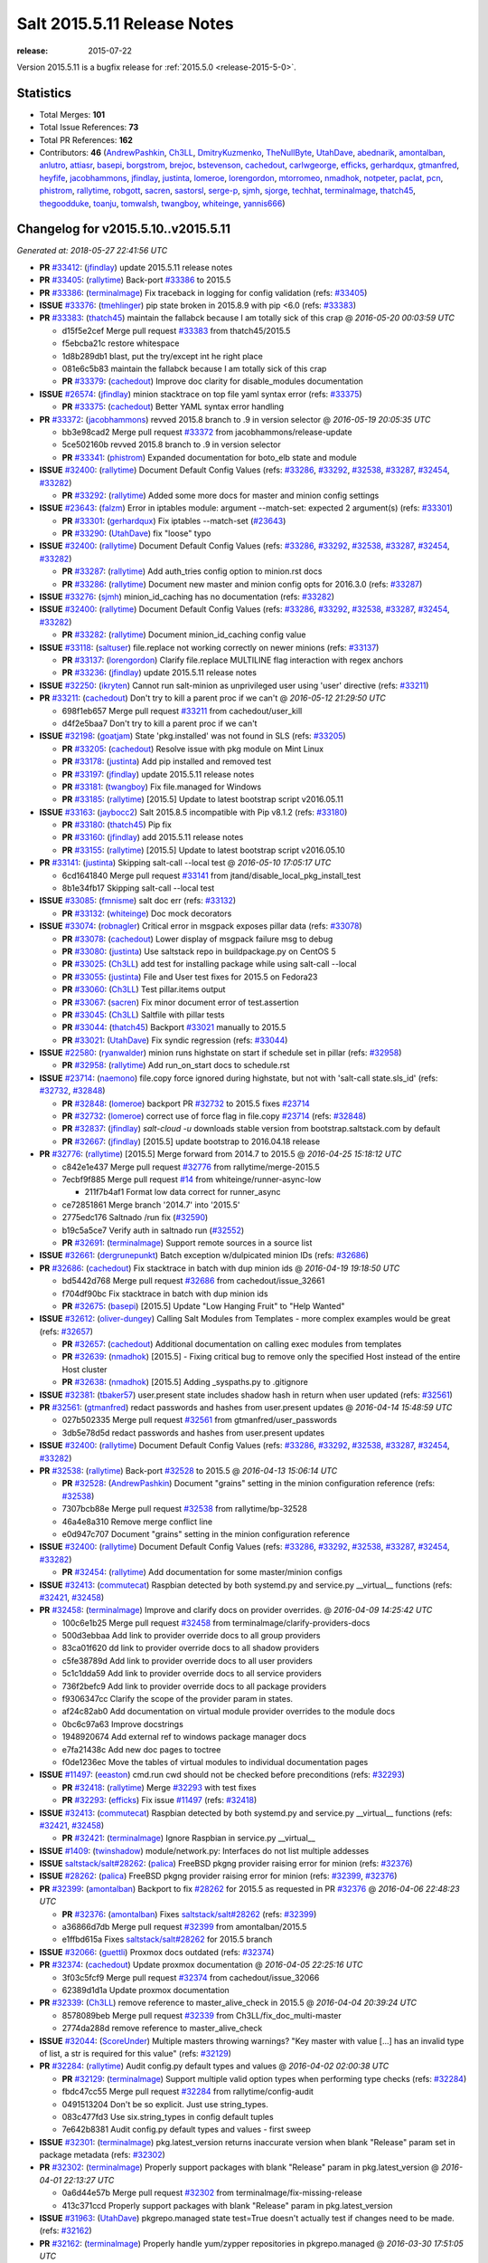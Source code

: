 ============================
Salt 2015.5.11 Release Notes
============================

:release: 2015-07-22

Version 2015.5.11 is a bugfix release for :ref:`2015.5.0 <release-2015-5-0>`.


Statistics
==========

- Total Merges: **101**
- Total Issue References: **73**
- Total PR References: **162**

- Contributors: **46** (`AndrewPashkin`_, `Ch3LL`_, `DmitryKuzmenko`_, `TheNullByte`_, `UtahDave`_, `abednarik`_, `amontalban`_, `anlutro`_, `attiasr`_, `basepi`_, `borgstrom`_, `brejoc`_, `bstevenson`_, `cachedout`_, `carlwgeorge`_, `efficks`_, `gerhardqux`_, `gtmanfred`_, `heyfife`_, `jacobhammons`_, `jfindlay`_, `justinta`_, `lomeroe`_, `lorengordon`_, `mtorromeo`_, `nmadhok`_, `notpeter`_, `paclat`_, `pcn`_, `phistrom`_, `rallytime`_, `robgott`_, `sacren`_, `sastorsl`_, `serge-p`_, `sjmh`_, `sjorge`_, `techhat`_, `terminalmage`_, `thatch45`_, `thegoodduke`_, `toanju`_, `tomwalsh`_, `twangboy`_, `whiteinge`_, `yannis666`_)


Changelog for v2015.5.10..v2015.5.11
====================================

*Generated at: 2018-05-27 22:41:56 UTC*

* **PR** `#33412`_: (`jfindlay`_) update 2015.5.11 release notes

* **PR** `#33405`_: (`rallytime`_) Back-port `#33386`_ to 2015.5

* **PR** `#33386`_: (`terminalmage`_) Fix traceback in logging for config validation (refs: `#33405`_)

* **ISSUE** `#33376`_: (`tmehlinger`_) pip state broken in 2015.8.9 with pip <6.0 (refs: `#33383`_)

* **PR** `#33383`_: (`thatch45`_) maintain the fallabck because I am totally sick of this crap
  @ *2016-05-20 00:03:59 UTC*

  * d15f5e2cef Merge pull request `#33383`_ from thatch45/2015.5

  * f5ebcba21c restore whitespace

  * 1d8b289db1 blast, put the try/except int he right place

  * 081e6c5b83 maintain the fallabck because I am totally sick of this crap

  * **PR** `#33379`_: (`cachedout`_) Improve doc clarity for disable_modules documentation

* **ISSUE** `#26574`_: (`jfindlay`_) minion stacktrace on top file yaml syntax error (refs: `#33375`_)

  * **PR** `#33375`_: (`cachedout`_) Better YAML syntax error handling

* **PR** `#33372`_: (`jacobhammons`_) revved 2015.8 branch to .9 in version selector
  @ *2016-05-19 20:05:35 UTC*

  * bb3e98cad2 Merge pull request `#33372`_ from jacobhammons/release-update

  * 5ce502160b revved 2015.8 branch to .9 in version selector

  * **PR** `#33341`_: (`phistrom`_) Expanded documentation for boto_elb state and module

* **ISSUE** `#32400`_: (`rallytime`_) Document Default Config Values (refs: `#33286`_, `#33292`_, `#32538`_, `#33287`_, `#32454`_, `#33282`_)

  * **PR** `#33292`_: (`rallytime`_) Added some more docs for master and minion config settings

* **ISSUE** `#23643`_: (`falzm`_) Error in iptables module: argument --match-set: expected 2 argument(s) (refs: `#33301`_)

  * **PR** `#33301`_: (`gerhardqux`_) Fix iptables --match-set (`#23643`_)

  * **PR** `#33290`_: (`UtahDave`_) fix "loose" typo

* **ISSUE** `#32400`_: (`rallytime`_) Document Default Config Values (refs: `#33286`_, `#33292`_, `#32538`_, `#33287`_, `#32454`_, `#33282`_)

  * **PR** `#33287`_: (`rallytime`_) Add auth_tries config option to minion.rst docs

  * **PR** `#33286`_: (`rallytime`_) Document new master and minion config opts for 2016.3.0 (refs: `#33287`_)

* **ISSUE** `#33276`_: (`sjmh`_) minion_id_caching has no documentation (refs: `#33282`_)

* **ISSUE** `#32400`_: (`rallytime`_) Document Default Config Values (refs: `#33286`_, `#33292`_, `#32538`_, `#33287`_, `#32454`_, `#33282`_)

  * **PR** `#33282`_: (`rallytime`_) Document minion_id_caching config value

* **ISSUE** `#33118`_: (`saltuser`_) file.replace not working correctly on newer minions (refs: `#33137`_)

  * **PR** `#33137`_: (`lorengordon`_) Clarify file.replace MULTILINE flag interaction with regex anchors

  * **PR** `#33236`_: (`jfindlay`_) update 2015.5.11 release notes

* **ISSUE** `#32250`_: (`ikryten`_) Cannot run salt-minion as unprivileged user using 'user' directive (refs: `#33211`_)

* **PR** `#33211`_: (`cachedout`_) Don't try to kill a parent proc if we can't
  @ *2016-05-12 21:29:50 UTC*

  * 698f1eb657 Merge pull request `#33211`_ from cachedout/user_kill

  * d4f2e5baa7 Don't try to kill a parent proc if we can't

* **ISSUE** `#32198`_: (`goatjam`_) State 'pkg.installed' was not found in SLS (refs: `#33205`_)

  * **PR** `#33205`_: (`cachedout`_) Resolve issue with pkg module on Mint Linux

  * **PR** `#33178`_: (`justinta`_) Add pip installed and removed test

  * **PR** `#33197`_: (`jfindlay`_) update 2015.5.11 release notes

  * **PR** `#33181`_: (`twangboy`_) Fix file.managed for Windows

  * **PR** `#33185`_: (`rallytime`_) [2015.5] Update to latest bootstrap script v2016.05.11

* **ISSUE** `#33163`_: (`jaybocc2`_) Salt 2015.8.5 incompatible with Pip v8.1.2 (refs: `#33180`_)

  * **PR** `#33180`_: (`thatch45`_) Pip fix

  * **PR** `#33160`_: (`jfindlay`_) add 2015.5.11 release notes

  * **PR** `#33155`_: (`rallytime`_) [2015.5] Update to latest bootstrap script v2016.05.10

* **PR** `#33141`_: (`justinta`_) Skipping salt-call --local test
  @ *2016-05-10 17:05:17 UTC*

  * 6cd1641840 Merge pull request `#33141`_ from jtand/disable_local_pkg_install_test

  * 8b1e34fb17 Skipping salt-call --local test

* **ISSUE** `#33085`_: (`fmnisme`_) salt doc err (refs: `#33132`_)

  * **PR** `#33132`_: (`whiteinge`_) Doc mock decorators

* **ISSUE** `#33074`_: (`robnagler`_) Critical error in msgpack exposes pillar data (refs: `#33078`_)

  * **PR** `#33078`_: (`cachedout`_) Lower display of msgpack failure msg to debug

  * **PR** `#33080`_: (`justinta`_) Use saltstack repo in buildpackage.py on CentOS 5

  * **PR** `#33025`_: (`Ch3LL`_) add test for installing package while using salt-call --local

  * **PR** `#33055`_: (`justinta`_) File and User test fixes for 2015.5 on Fedora23

  * **PR** `#33060`_: (`Ch3LL`_) Test pillar.items output

  * **PR** `#33067`_: (`sacren`_) Fix minor document error of test.assertion

  * **PR** `#33045`_: (`Ch3LL`_) Saltfile with pillar tests

  * **PR** `#33044`_: (`thatch45`_) Backport `#33021`_ manually to 2015.5

  * **PR** `#33021`_: (`UtahDave`_) Fix syndic regression (refs: `#33044`_)

* **ISSUE** `#22580`_: (`ryanwalder`_) minion runs highstate on start if schedule set in pillar  (refs: `#32958`_)

  * **PR** `#32958`_: (`rallytime`_) Add run_on_start docs to schedule.rst

* **ISSUE** `#23714`_: (`naemono`_) file.copy force ignored during highstate, but not with 'salt-call state.sls_id' (refs: `#32732`_, `#32848`_)

  * **PR** `#32848`_: (`lomeroe`_) backport PR `#32732`_ to 2015.5 fixes `#23714`_

  * **PR** `#32732`_: (`lomeroe`_) correct use of force flag in file.copy `#23714`_ (refs: `#32848`_)

  * **PR** `#32837`_: (`jfindlay`_) `salt-cloud -u` downloads stable version from bootstrap.saltstack.com by default

  * **PR** `#32667`_: (`jfindlay`_) [2015.5] update bootstrap to 2016.04.18 release

* **PR** `#32776`_: (`rallytime`_) [2015.5] Merge forward from 2014.7 to 2015.5
  @ *2016-04-25 15:18:12 UTC*

  * c842e1e437 Merge pull request `#32776`_ from rallytime/merge-2015.5

  * 7ecbf9f885 Merge pull request `#14`_ from whiteinge/runner-async-low

    * 211f7b4af1 Format low data correct for runner_async

  * ce72851861 Merge branch '2014.7' into '2015.5'

  * 2775edc176 Saltnado /run fix (`#32590`_)

  * b19c5a5ce7 Verify auth in saltnado run (`#32552`_)

  * **PR** `#32691`_: (`terminalmage`_) Support remote sources in a source list

* **ISSUE** `#32661`_: (`dergrunepunkt`_) Batch exception w/dulpicated minion IDs (refs: `#32686`_)

* **PR** `#32686`_: (`cachedout`_) Fix stacktrace in batch with dup minion ids
  @ *2016-04-19 19:18:50 UTC*

  * bd5442d768 Merge pull request `#32686`_ from cachedout/issue_32661

  * f704df90bc Fix stacktrace in batch with dup minion ids

  * **PR** `#32675`_: (`basepi`_) [2015.5] Update "Low Hanging Fruit" to "Help Wanted"

* **ISSUE** `#32612`_: (`oliver-dungey`_) Calling Salt Modules from Templates - more complex examples would be great (refs: `#32657`_)

  * **PR** `#32657`_: (`cachedout`_) Additional documentation on calling exec modules from templates

  * **PR** `#32639`_: (`nmadhok`_) [2015.5] - Fixing critical bug to remove only the specified Host instead of the entire Host cluster

  * **PR** `#32638`_: (`nmadhok`_) [2015.5] Adding _syspaths.py to .gitignore

* **ISSUE** `#32381`_: (`tbaker57`_) user.present state includes shadow hash in return when user updated  (refs: `#32561`_)

* **PR** `#32561`_: (`gtmanfred`_) redact passwords and hashes from user.present updates
  @ *2016-04-14 15:48:59 UTC*

  * 027b502335 Merge pull request `#32561`_ from gtmanfred/user_passwords

  * 3db5e78d5d redact passwords and hashes from user.present updates

* **ISSUE** `#32400`_: (`rallytime`_) Document Default Config Values (refs: `#33286`_, `#33292`_, `#32538`_, `#33287`_, `#32454`_, `#33282`_)

* **PR** `#32538`_: (`rallytime`_) Back-port `#32528`_ to 2015.5
  @ *2016-04-13 15:06:14 UTC*

  * **PR** `#32528`_: (`AndrewPashkin`_) Document "grains" setting in the minion configuration reference (refs: `#32538`_)

  * 7307bcb88e Merge pull request `#32538`_ from rallytime/bp-32528

  * 46a4e8a310 Remove merge conflict line

  * e0d947c707 Document "grains" setting in the minion configuration reference

* **ISSUE** `#32400`_: (`rallytime`_) Document Default Config Values (refs: `#33286`_, `#33292`_, `#32538`_, `#33287`_, `#32454`_, `#33282`_)

  * **PR** `#32454`_: (`rallytime`_) Add documentation for some master/minion configs

* **ISSUE** `#32413`_: (`commutecat`_) Raspbian detected by both systemd.py and service.py __virtual__ functions (refs: `#32421`_, `#32458`_)

* **PR** `#32458`_: (`terminalmage`_) Improve and clarify docs on provider overrides.
  @ *2016-04-09 14:25:42 UTC*

  * 100c6e1b25 Merge pull request `#32458`_ from terminalmage/clarify-providers-docs

  * 500d3ebbaa Add link to provider override docs to all group providers

  * 83ca01f620 dd link to provider override docs to all shadow providers

  * c5fe38789d Add link to provider override docs to all user providers

  * 5c1c1dda59 Add link to provider override docs to all service providers

  * 736f2befc9 Add link to provider override docs to all package providers

  * f9306347cc Clarify the scope of the provider param in states.

  * af24c82ab0 Add documentation on virtual module provider overrides to the module docs

  * 0bc6c97a63 Improve docstrings

  * 1948920674 Add external ref to windows package manager docs

  * e7fa21438c Add new doc pages to toctree

  * f0de1236ec Move the tables of virtual modules to individual documentation pages

* **ISSUE** `#11497`_: (`eeaston`_) cmd.run cwd should not be checked before preconditions (refs: `#32293`_)

  * **PR** `#32418`_: (`rallytime`_) Merge `#32293`_ with test fixes

  * **PR** `#32293`_: (`efficks`_) Fix issue `#11497`_ (refs: `#32418`_)

* **ISSUE** `#32413`_: (`commutecat`_) Raspbian detected by both systemd.py and service.py __virtual__ functions (refs: `#32421`_, `#32458`_)

  * **PR** `#32421`_: (`terminalmage`_) Ignore Raspbian in service.py __virtual__

* **ISSUE** `#1409`_: (`twinshadow`_) module/network.py: Interfaces do not list multiple addesses

* **ISSUE** `saltstack/salt#28262`_: (`palica`_) FreeBSD pkgng provider raising error for minion (refs: `#32376`_)

* **ISSUE** `#28262`_: (`palica`_) FreeBSD pkgng provider raising error for minion (refs: `#32399`_, `#32376`_)

* **PR** `#32399`_: (`amontalban`_) Backport to fix `#28262`_ for 2015.5 as requested in PR `#32376`_
  @ *2016-04-06 22:48:23 UTC*

  * **PR** `#32376`_: (`amontalban`_) Fixes `saltstack/salt#28262`_ (refs: `#32399`_)

  * a36866d7db Merge pull request `#32399`_ from amontalban/2015.5

  * e1ffbd615a Fixes `saltstack/salt#28262`_ for 2015.5 branch

* **ISSUE** `#32066`_: (`guettli`_) Proxmox docs outdated (refs: `#32374`_)

* **PR** `#32374`_: (`cachedout`_) Update proxmox documentation
  @ *2016-04-05 22:25:16 UTC*

  * 3f03c5fcf9 Merge pull request `#32374`_ from cachedout/issue_32066

  * 62389d1d1a Update proxmox documentation

* **PR** `#32339`_: (`Ch3LL`_) remove reference to master_alive_check in 2015.5
  @ *2016-04-04 20:39:24 UTC*

  * 8578089beb Merge pull request `#32339`_ from Ch3LL/fix_doc_multi-master

  * 2774da288d remove reference to master_alive_check

* **ISSUE** `#32044`_: (`ScoreUnder`_) Multiple masters throwing warnings? "Key master with value [...] has an invalid type of list, a str is required for this value" (refs: `#32129`_)

* **PR** `#32284`_: (`rallytime`_) Audit config.py default types and values
  @ *2016-04-02 02:00:38 UTC*

  * **PR** `#32129`_: (`terminalmage`_) Support multiple valid option types when performing type checks (refs: `#32284`_)

  * fbdc47cc55 Merge pull request `#32284`_ from rallytime/config-audit

  * 0491513204 Don't be so explicit. Just use string_types.

  * 083c477fd3 Use six.string_types in config default tuples

  * 7e642b8381 Audit config.py default types and values - first sweep

* **ISSUE** `#32301`_: (`terminalmage`_) pkg.latest_version returns inaccurate version when blank "Release" param set in package metadata (refs: `#32302`_)

* **PR** `#32302`_: (`terminalmage`_) Properly support packages with blank "Release" param in pkg.latest_version
  @ *2016-04-01 22:13:27 UTC*

  * 0a6d44e57b Merge pull request `#32302`_ from terminalmage/fix-missing-release

  * 413c371ccd Properly support packages with blank "Release" param in pkg.latest_version

* **ISSUE** `#31963`_: (`UtahDave`_) pkgrepo.managed state test=True doesn't actually test if changes need to be made. (refs: `#32162`_)

* **PR** `#32162`_: (`terminalmage`_) Properly handle yum/zypper repositories in pkgrepo.managed
  @ *2016-03-30 17:51:05 UTC*

  * 5d08db7c92 Merge pull request `#32162`_ from terminalmage/issue31963

  * 5c1bdb812c Fix pkgrepo integration test

  * e7fb3095ce Properly handle yum/zypper repositories in pkgrepo.managed

  * add2111fec Use six.iteritems instead of dict.items

  * 6c21881c38 Docstring tweaks

  * ecbb78b649 Remove useless function

  * 06f3309552 Normalize variable naming to match other functions

  * 690537ca8b Look for apt-add-repository in PATH instead of assuming it's there

  * 709d80bb1b aptpkg: Accept \*\*kwargs instead of a dict for pkg.expand_repo_def

* **ISSUE** `#31976`_: (`moltob`_) Schedules not persisted on Windows minion (Installer issue) (refs: `#32223`_)

* **PR** `#32223`_: (`twangboy`_) Create minion.d directory on install for Windows
  @ *2016-03-30 14:43:27 UTC*

  * 4fcdaab428 Merge pull request `#32223`_ from twangboy/fix_31976

  * b7fcae97ce Create minion.d directory, fixes `#31976`_

* **ISSUE** `#31501`_: (`grep4linux`_) Salt states fail with error  'Failed to return clean data' when using salt-ssh in Amazon EC2  (refs: `#32218`_)

* **PR** `#32218`_: (`cachedout`_) Only display error when tty is True in salt-ssh
  @ *2016-03-29 19:13:44 UTC*

  * 3309ff6a29 Merge pull request `#32218`_ from cachedout/issue_31501

  * 6795d6aef0 Only display error when tty is True in salt-ssh

* **PR** `#32196`_: (`justinta`_) Fixed pylint error in app_pam_test.py
  @ *2016-03-28 23:59:42 UTC*

  * 6e0cb22c96 Merge pull request `#32196`_ from jtand/cherrypy_pam_test_lint_fix

  * bd3942e0fd Fixed pylint error in app_pam_test.py

* **PR** `#32154`_: (`Ch3LL`_) Add integration tests for salt-api using pam eauth
  @ *2016-03-28 16:06:36 UTC*

  * **PR** `#31826`_: (`gtmanfred`_) Remove ability of authenticating user to specify pam service (refs: `#32154`_)

  * 6b8b8b51c0 Merge pull request `#32154`_ from Ch3LL/ch3ll_pam_2015.5

  * ba605b0128 fix more pylint and add ability to close cherrypy engine

  * 2d4dc4da05 add teardown call

  * d115878714 fix pylint error

  * 4c1ab082b6 add pam salt-api tests

* **PR** `#32170`_: (`gtmanfred`_) add name for lxc for use with cloud cache
  @ *2016-03-28 14:34:16 UTC*

  * 230443be6c Merge pull request `#32170`_ from gtmanfred/lxc_cloud_name

  * eb7d82e7be add name for lxc for use with cloud cache

* **ISSUE** `#31731`_: (`sjorge`_) rh_service references osrelease before it is available, also does not return bool (refs: `#32165`_)

  * **PR** `#32165`_: (`terminalmage`_) Make __virtual__ for rhservice.py more robust (refs: `#32164`_)

* **PR** `#32164`_: (`terminalmage`_) Make __virtual__ for rhservice.py more robust (2015.5 branch) (refs: `#32165`_)
  @ *2016-03-27 18:21:52 UTC*

  * 32b0421a34 Merge pull request `#32164`_ from terminalmage/issue31731-2015.5

  * 18439c4f89 Make __virtual__ for rhservice.py more robust (2015.5 branch)

* **PR** `#32141`_: (`paclat`_) fixes 32108
  @ *2016-03-25 16:50:59 UTC*

  * 6212e9aa56 Merge pull request `#32141`_ from paclat/issue_32108

  * 72c5d12d43 fixes 32108

* **ISSUE** `#32044`_: (`ScoreUnder`_) Multiple masters throwing warnings? "Key master with value [...] has an invalid type of list, a str is required for this value" (refs: `#32129`_)

* **PR** `#32129`_: (`terminalmage`_) Support multiple valid option types when performing type checks (refs: `#32284`_)
  @ *2016-03-24 21:16:29 UTC*

  * bdd7ea89d5 Merge pull request `#32129`_ from terminalmage/issue32044

  * 34ca1ea12e Change type check errors to debug loglevel

  * 5462081488 Support multiple valid option types when performing type checks

* **ISSUE** `#32052`_: (`bstevenson`_) list_absent function doesn't loop through list of values (refs: `#32056`_)

* **PR** `#32056`_: (`bstevenson`_) Fix list absent
  @ *2016-03-24 17:35:00 UTC*

  * c42014eb54 Merge pull request `#32056`_ from bstevenson/fix-list_absent

  * 1500aae027 set deleted value to list

  * 1dc8f5f289 unit test update

  * 39adf86fec Fixed negation logic

  * be9388173b Removed has_key in lieu of in

  * e48593ed81 Comments and Changes output fixes

  * b98f5517de Updated to conform to proper ret values

  * d18b4be80b remove whitespace end of line 186:q

  * d2b89c85ad fix formating

  * 103cee9e29 cleaned up formating

  * 7a4d7f0bff added whitespace

  * 8ea5b545b0 Loop through list values in list_absent

* **PR** `#32096`_: (`rallytime`_) Back-port `#32065`_ to 2015.5
  @ *2016-03-23 22:01:36 UTC*

  * **PR** `#32065`_: (`TheNullByte`_) Fix an issue with the minion targeting example in docs (refs: `#32096`_)

  * 848ce5647f Merge pull request `#32096`_ from rallytime/bp-32065

  * 36a9d6a374 Fix an issue with the minion targeting example

* **PR** `#32104`_: (`jacobhammons`_) One additional known issue for 2015.5.10 release notes
  @ *2016-03-23 21:20:50 UTC*

  * 9b332d48b9 Merge pull request `#32104`_ from jacobhammons/dot10

  * b9fc882a1e One additional known issue for 2015.5.10 release notes

* **PR** `#32100`_: (`jacobhammons`_) 2015.5.10 release docs
  @ *2016-03-23 20:05:21 UTC*

  * ff51d548e1 Merge pull request `#32100`_ from jacobhammons/dot10

  * 544a1661ce 2015.5.10 release docs

* **ISSUE** `#32037`_: (`terminalmage`_) Increase the visibility of state.apply in Salt's documentation (refs: `#32038`_)

* **PR** `#32038`_: (`terminalmage`_) Improve state module docs, replace references to state.highstate/state.sls with state.apply
  @ *2016-03-23 17:08:02 UTC*

  * 72a20f9799 Merge pull request `#32038`_ from terminalmage/issue32037

  * 8b2d983324 Add reference to state tutorial to state.apply docstring

  * 9b4fe8443e Move highstate usage details to top of state.apply docstring

  * 74ee8c54bc Clarify prior role of state.highstate in states tutorial

  * 1b97e4a3df Improve state module docs, replace references to state.highstate/state.sls with state.apply

* **PR** `#32051`_: (`terminalmage`_) Fix outputter for state.apply
  @ *2016-03-23 16:42:43 UTC*

  * 908a7bf5cd Merge pull request `#32051`_ from terminalmage/fix-state-apply-output

  * 7d7cb45565 Fix outputter for state.apply

* **ISSUE** `#31788`_: (`crocket`_) pkg.installed doesn't work on Manjaro. (refs: `#32002`_)

* **PR** `#32002`_: (`abednarik`_) Added Manajro Linux to virtual.
  @ *2016-03-21 17:55:16 UTC*

  * 0e66f678d4 Merge pull request `#32002`_ from abednarik/pkg_manjaron_issue31788

  * 1b052d0a66 Added Manajro Linux to virtual. List extended with ManajaroLinux in order su load pacman module.

* **PR** `#31957`_: (`rallytime`_) [2015.5] Merge forward from 2014.7 to 2015.5
  @ *2016-03-18 15:12:22 UTC*

  * ba5bf62c1a Merge pull request `#31957`_ from rallytime/merge-2015.5

  * 1b6ec5d445 Merge branch '2014.7' into '2015.5'

    * ba73deee46 Merge pull request `#31929`_ from twangboy/fix_build_script

      * 2c5599d2bc Backport build script from 2015.8

      * ce74991dd0 Fix nsi script to work with new build process

* **PR** `#31972`_: (`terminalmage`_) Make lack of python-ldap module more explicit when LDAP eauth is enabled
  @ *2016-03-18 15:11:59 UTC*

  * a52e3ad7a1 Merge pull request `#31972`_ from terminalmage/zh-584

  * 1e5639e495 Make lack of python-ldap module more explicit when LDAP eauth is enabled

* **PR** `#31935`_: (`twangboy`_) Back port nullsoft build script from 2015.8
  @ *2016-03-17 14:54:50 UTC*

  * 2d1f2a0c2e Merge pull request `#31935`_ from twangboy/fix_build_script2

  * 4af8c9dbfc Back port nullsoft build script from 2015.8

* **PR** `#31912`_: (`jfindlay`_) log.mixins: remove extermporaneous .record
  @ *2016-03-16 01:56:46 UTC*

  * 43240dc566 Merge pull request `#31912`_ from jfindlay/log_mixin

  * 9f9c694654 log.mixins: remove extermporaneous .record

* **PR** `#31825`_: (`justinta`_) Updated .testing.pylintrc to match newer versions of pylint
  @ *2016-03-15 18:12:44 UTC*

  * 440e0dcbe0 Merge pull request `#31825`_ from jtand/udpate_pylintrc

  * 9a14e02766 Updated beacons/sh.py to work with enumerate()

  * 0ecec691a0 Adjusted beacons to work with enumerate better

  * f509b4113e Fixed final lint error

  * 5945b3f11f Fix and disable pylint errors

  * 06ae6eaf55 Fixed pylint errors on jboss state and module

  * de96db97c8 Fixed more pylint errors, and disabled some more

  * c07b0a20b5 Merge branch 'lint_fixes' into udpate_pylintrc

    * 2e6a152308 Fixed lint error in lxc.py

    * 908ca1a439 Fixed lint error in ssh_py_shim

    * 404c1b50f7 Changed range(len()) to enumerate()

    * 1e13586546 Changed range(len()) to enumerate()

  * 9ccce7a9a5 Added more disables

  * 9c1aab3b4e Updated .testing.pylintrc to match newer versions of pylint

* **ISSUE** `#31867`_: (`damon-atkins`_) " __virtual__ returned False" is not a clear error message (refs: `#31878`_, `#31900`_)

* **PR** `#31900`_: (`rallytime`_) Add "python module" clarification to ps __virtual__ warning.
  @ *2016-03-15 17:59:35 UTC*

  * 471c9444a3 Merge pull request `#31900`_ from rallytime/fix-psutil-warning

  * 22403d69ae Add "python module" clarification to ps __virtual__ warning.

* **ISSUE** `#31867`_: (`damon-atkins`_) " __virtual__ returned False" is not a clear error message (refs: `#31878`_, `#31900`_)

* **ISSUE** `#19659`_: (`wonderslug`_) state process.absent is failing on Ubuntu 14.04 because psutil is not installed (refs: `#31878`_)

* **PR** `#31878`_: (`rallytime`_) Make sure __virtual__ error message is helpful when psutil is missing
  @ *2016-03-14 21:31:42 UTC*

  * c44c1b5e59 Merge pull request `#31878`_ from rallytime/fix-psutil-warning

  * 44b29f72a1 Make sure __virtual__ error message is helpful when psutil is missing

* **PR** `#31852`_: (`rallytime`_) [2015.5] Merge forward from 2014.7 to 2015.5
  @ *2016-03-13 02:47:02 UTC*

  * 5c592b6768 Merge pull request `#31852`_ from rallytime/merge-2015.5

  * 1470de17fa Merge branch '2014.7' into '2015.5'

  * 218c902091 Merge pull request `#31834`_ from jfindlay/2014.7

    * 358fdad0c8 add 2014.7.8 release notes

  * a423c6cd04 Merge pull request `#31833`_ from jfindlay/2014.7

    * 6910fcc584 add 2014.7.9 release notes

  * c5e7c03953 Merge pull request `#31826`_ from gtmanfred/2014.7

  * d73f70ebb2 Remove ability of authenticating user to specify pam service

* **PR** `#31827`_: (`gtmanfred`_) Remove ability of authenticating user to specify pam service
  @ *2016-03-11 20:40:19 UTC*

  * 0cc1d5db03 Merge pull request `#31827`_ from gtmanfred/2015.5

  * 979173b78a Remove ability of authenticating user to specify pam service

* **PR** `#31810`_: (`whiteinge`_) Fix outdated Jinja 'env' variable reference
  @ *2016-03-11 03:52:21 UTC*

  * 8cf0b9eb3d Merge pull request `#31810`_ from whiteinge/saltenv-jinja-var

  * cb72b19240 Fix outdated Jinja 'env' variable reference

* **ISSUE** `#31729`_: (`brejoc`_) Creating VM with salt-cloud fails for provider Exoscale (Cloudstack) (refs: `#31744`_)

* **PR** `#31744`_: (`brejoc`_) Fix for AttributeError with libcloud <0.15
  @ *2016-03-10 00:15:26 UTC*

  * 970ef0e445 Merge pull request `#31744`_ from brejoc/fix-attribute-error-with-older-libcloud/2015.5

  * bb29dc2283 Added version to libcloud depends statement

  * 87f9534fce Added log message with update suggestion for libcloud

  * 72eab406cd Fix for AttributeError with libcloud <0.15

* **ISSUE** `#31666`_: (`sjorge`_) salt-call --local pillar.items is overly eager to give data (refs: `#31740`_)

* **PR** `#31740`_: (`terminalmage`_) Assume pillar_opts is False when not specified in masterless mode
  @ *2016-03-09 22:57:57 UTC*

  * df2d23ba5d Merge pull request `#31740`_ from terminalmage/issue31666

  * aeaf5864cd Fall back to False when pillar_opts not set

  * fe19d77eb4 Add default value for pillar_opts on minion

* **ISSUE** `#31749`_: (`milan-milo`_) salt-cloud spitting out error 'AttributeError: 'NoneType' object has no attribute 'pop'' (refs: `#31750`_)

* **ISSUE** `#26162`_: (`nmadhok`_) VMware cloud driver create function failing with traceback on latest develop (refs: `#26170`_)

* **PR** `#31750`_: (`rallytime`_) Back-port `#26170`_ to 2015.5
  @ *2016-03-09 17:44:14 UTC*

  * **PR** `#26170`_: (`nmadhok`_) [Backport] Make sure variable is a dictionary before popping something from it. (refs: `#31750`_)

  * e22f5c0a26 Merge pull request `#31750`_ from rallytime/bp-26170

  * 3c11234a05 Make sure variable is a dictionary before popping something from it.

* **ISSUE** `#30559`_: (`kaidokert`_) module.wait does not fail when called state fails (refs: `#31689`_)

* **PR** `#31689`_: (`rallytime`_) Back-port `#29467`_ to 2015.5
  @ *2016-03-06 19:26:11 UTC*

  * **PR** `#29467`_: (`serge-p`_) Update module.py (refs: `#31689`_)

  * 9162925dd0 Merge pull request `#31689`_ from rallytime/bp-29467

  * 1f8f4cb99b Update module.py

* **PR** `#31687`_: (`cachedout`_) Removed useless GPG tests
  @ *2016-03-05 00:08:27 UTC*

  * d7914cdb14 Merge pull request `#31687`_ from cachedout/rm_gpg_test

  * 8b00513ebb Removed useless tests

* **ISSUE** `#31619`_: (`alexxannar`_) 2015.8.7 pkg.installed problem with version parameter (refs: `#31660`_)

* **PR** `#31660`_: (`terminalmage`_) Remove epoch from version string if present when installing with yum
  @ *2016-03-04 20:49:23 UTC*

  * bd4d12a155 Merge pull request `#31660`_ from terminalmage/issue31619

  * da954d7b92 Add integration test for packages with epoch in version

  * 4fa7e4defe Move epoch removal

  * 290192af56 Remove epoch from version string if present when installing with yum

* **PR** `#31683`_: (`rallytime`_) Back-port `#31578`_ to 2015.5
  @ *2016-03-04 20:47:41 UTC*

  * **PR** `#31578`_: (`anlutro`_) Allow queueing of state runs through saltmod (refs: `#31683`_)

  * e33c1f456a Merge pull request `#31683`_ from rallytime/bp-31578

  * 8fe46789b7 allow queueing of state runs through saltmod

* **ISSUE** `#31671`_: (`guettli`_) Word "Job Cache" does not match (refs: `#31682`_)

* **PR** `#31682`_: (`cachedout`_) Add definition of job cache to glossary
  @ *2016-03-04 20:07:19 UTC*

  * 27f443895d Merge pull request `#31682`_ from cachedout/cache_meaning

  * a75e146125 Add definition of job cache to glossary

* **PR** `#31658`_: (`rallytime`_) Add mentioned of Salt's Coding Style docs to the Contributing docs
  @ *2016-03-03 22:14:57 UTC*

  * bd04c964d1 Merge pull request `#31658`_ from rallytime/add-style-to-contrib

  * 6b526b5878 Add mentioned of Salt's Coding Style docs to the Contributing docs

* **ISSUE** `#21932`_: (`clinta`_) Salt Coding Style docs should list requirements for salt pylintrc (refs: `#31655`_)

* **PR** `#31655`_: (`rallytime`_) Make note of pylint dependencies in docs
  @ *2016-03-03 18:37:06 UTC*

  * 10658dffe6 Merge pull request `#31655`_ from rallytime/pylint-docs

  * 6e0377d376 Make note of pylint dependencies in docs

* **PR** `#31440`_: (`cachedout`_) Set correct type for master_tops config value
  @ *2016-03-02 21:17:14 UTC*

  * 6075774a01 Merge pull request `#31440`_ from cachedout/master_tops_type

  * f49cc75049 Set correct type for master_tops config value

* **ISSUE** `#31614`_: (`frizzby`_) salt.utils.http.query() implementation contradicts its documentation. decode arg (refs: `#31622`_)

* **PR** `#31622`_: (`jfindlay`_) doc/topics/tutorials/http: update query decoding docs
  @ *2016-03-02 18:23:44 UTC*

  * 6d31b8918f Merge pull request `#31622`_ from jfindlay/query_doc

  * 4e48fec806 doc/topics/tutorials/http: update query decoding docs

* **PR** `#31558`_: (`cachedout`_) Don't stacktrace if ssh binary is not installed with salt-ssh
  @ *2016-02-29 22:15:44 UTC*

  * dbf6e0786c Merge pull request `#31558`_ from cachedout/ensure_ssh_installed

  * cecc6e0a5f Don't stacktrace if ssh binary is not installed with salt-ssh

* **PR** `#31521`_: (`terminalmage`_) salt-ssh: Fix race condition when caching files to build the thin tarball
  @ *2016-02-29 15:32:22 UTC*

  * 060a60fd90 Merge pull request `#31521`_ from terminalmage/issue24753

  * 0d352bbc16 Add fileclient tests

  * d9370a8041 Update cp module salt-ssh wrapper to use new cachedir param

  * 0320494b1d Update the SSH state module wrappers to pass an alternate cachedir

  * 65bdcb3afa Accept and pass through the alternate cachedir when prepping the thin tar

  * c3f7a2f2e5 Add ability to specify an alternate base dir for file caching

* **PR** `#31497`_: (`rallytime`_) Remove duplicate "timeout" definition in Roster docs
  @ *2016-02-26 15:01:30 UTC*

  * 92f8f89218 Merge pull request `#31497`_ from rallytime/remove-timeout-dup

  * 83e6480d20 Remove duplicate "timeout" definition in Roster docs

* **PR** `#31472`_: (`rallytime`_) Update contributing docs
  @ *2016-02-25 16:05:59 UTC*

  * da001bcb49 Merge pull request `#31472`_ from rallytime/update-contributing-docs

  * 5871e4d1e0 Update contributing docs

* **ISSUE** `#30183`_: (`jakehilton`_) Minion startup extremely delayed when first master in failover multi master setup is down (refs: `#31382`_)

* **PR** `#31461`_: (`DmitryKuzmenko`_) Set auth retry count to 0 if multimaster mode is failover.
  @ *2016-02-24 17:15:30 UTC*

  * **PR** `#31382`_: (`DmitryKuzmenko`_) Set auth retry count to 0 if multimaster mode is failover (refs: `#31461`_)

  * f35e2dd1d3 Merge pull request `#31461`_ from DSRCompany/issues/30183_fix_multimaster_failover_2015.5

  * 3d09c3b7a3 Set auth retry count to 0 if multimaster mode is failover.

* **ISSUE** `#31356`_: (`sastorsl`_) file.copy module with recurse=true and non-existing src dir does not fail and resets dst dir permissions (refs: `#31442`_)

* **PR** `#31442`_: (`sastorsl`_) Add os.path.exists(src) to file.py, def copy
  @ *2016-02-23 23:40:03 UTC*

  * 26733ce988 Merge pull request `#31442`_ from sastorsl/salt-modules-file.py-copy-check-src

  * 0a4132866d removed lint in the exception string

  * f8b5d498c3 Add os.path.exists(src) to file.py, def copy

* **ISSUE** `#30739`_: (`paclat`_) manage.present does not work when minion is using localhost (refs: `#31441`_)

* **PR** `#31441`_: (`cachedout`_) Include localhost minions in presence detection for runner
  @ *2016-02-23 23:36:59 UTC*

  * e480727d27 Merge pull request `#31441`_ from cachedout/issue_30739

  * ffcfad1570 Include localhost minions in presence detection for runner

* **PR** `#31416`_: (`carlwgeorge`_) selinux module documentation fix
  @ *2016-02-22 21:49:28 UTC*

  * 91ff95f093 Merge pull request `#31416`_ from carlwgeorge/selinux_doc_fix

  * 0e6846d72e selinux module documentation fix

* **PR** `#31336`_: (`terminalmage`_) Improve config validation logging
  @ *2016-02-22 19:34:24 UTC*

  * 7d01979898 Merge pull request `#31336`_ from terminalmage/config-validation-logging

  * 795008bad1 Improve config validation logging

* **ISSUE** `#31369`_: (`sjorge`_) illumos/solaris/smartos display compacted hwaddrs (refs: `#31374`_)

* **PR** `#31374`_: (`sjorge`_) fix for `#31369`_
  @ *2016-02-22 16:22:21 UTC*

  * fed096a29d Merge pull request `#31374`_ from sjorge/solarish_hwaddr

  * bdf2576dfb missed a .format and messed up the join

  * bbd2fdc96d fix for illumos/solaris hwaddr

* **PR** `#31339`_: (`jacobhammons`_) changed latest release to 2015.8.7
  @ *2016-02-19 00:30:24 UTC*

  * 6ee17f905b Merge pull request `#31339`_ from jacobhammons/dot7prev

  * 07120a8d48 changed latest release to 2015.8.7

* **PR** `#31288`_: (`notpeter`_) Improve salt.states.ssh_known_hosts documentation.
  @ *2016-02-17 22:09:18 UTC*

  * cd3400e67e Merge pull request `#31288`_ from notpeter/ssh_known_hosts_docs

  * 3f573d89a2 Improve salt.states.ssh_known_hosts documentation.

* **PR** `#31183`_: (`heyfife`_) Fixed named external_ip reservation/re-use code in gce driver.
  @ *2016-02-17 19:02:27 UTC*

  * 875d9925fa Merge pull request `#31183`_ from heyfife/fix-gce-named-static-ip-reservation

  * 26774e2323 Fixed named external_ip reservation/re-use code.

* **ISSUE** `#31001`_: (`toanju`_) Fedora 23 check installed packages fails (refs: `#31032`_)

* **PR** `#31032`_: (`terminalmage`_) (2015.5 branch) yumpkg: ensure that dnf-plugins-core >= 0.1.15 is installed
  @ *2016-02-17 19:02:03 UTC*

  * e56c402c0c Merge pull request `#31032`_ from terminalmage/issue31001

  * 42daea4509 yumpkg.py: Remove repoquery usage everywhere but check_db

  * 50befbc149 backport salt.utils.pkg.rpm to 2015.5

  * a1ad14994a Move salt.utils.itersplit() to salt.utils.itertools.split()

  * 5b8646ce64 Ignore failure to install new enough dnf-plugins-core

  * defe0859fd Ensure that dnf-plugins-core 0.1.15 is installed

* **ISSUE** `#31174`_: (`sjorge`_) salt.states.archive.extacted displays incorrect message: (refs: `#31176`_)

* **PR** `#31264`_: (`sjorge`_) fix if_missing gets appended to dirs list, take III
  @ *2016-02-17 17:12:25 UTC*

  * **PR** `#31250`_: (`sjorge`_) if_missing append to array as far back as 2014.1 (refs: `#31264`_)

  * **PR** `#31176`_: (`sjorge`_) if_missing incorrected appended to directories_created (refs: `#31250`_, `#31264`_)

  * cec69b74f0 Merge pull request `#31264`_ from sjorge/if_missing-155-fix

  * 545edbf5e1 fix if_missing gets appended to dirs list, take III

* **PR** `#31110`_: (`cachedout`_) Fixup 30730
  @ *2016-02-10 21:37:55 UTC*

  * fa3f474de9 Merge pull request `#31110`_ from cachedout/fixup_30730

  * 5bf5848e04 Fixup unit test

  * f558f68e0a Fixes pylint warnings

  * 56a975ec43 Attempt to fix pylint warnings

  * 55d71be057 Make documentation and code examples consistent with code

  * 1f04fed6f8 Change parameter name from includes to skips

  * ccf5e13e7d Adding support for skipHidden in SetInclude

  * 4f2d4af2e7 Variable names standardization

  * f5917ac1e8 Fixes typo

  * 26e5236073 Invert RebootRequired logic

  * 8065a7abf6 Add basic documentation and define how the skips parameter works.

  * 389fea7508 Change parameter name from includes to skips

  * 30e1fef906 Adding support for skipHidden in SetInclude

  * 1244eea5be Variable names standardization, consistent if/else logic with states.win_update

* **ISSUE** `#30900`_: (`mchugh19`_) modules/qemu_nbd.py assumes versions of utilities that don't exist on ubuntu (refs: `#30949`_)

* **PR** `#30974`_: (`rallytime`_) Back-port `#30949`_ to 2015.5
  @ *2016-02-08 16:38:46 UTC*

  * **PR** `#30949`_: (`techhat`_) Replace cfdisk with sfdisk (refs: `#30974`_)

  * 1c699a1664 Merge pull request `#30974`_ from rallytime/bp-30949

  * ff6542f593 Replace cfdisk with sfdisk

* **ISSUE** `#28951`_: (`ClaudiuPID`_) CloudLinux 7 changes (refs: `#30897`_)

* **PR** `#30942`_: (`rallytime`_) Back-port `#30897`_ to 2015.5
  @ *2016-02-05 19:00:55 UTC*

  * **PR** `#30897`_: (`mtorromeo`_) Only remove the word linux from distroname when its not part of the name (refs: `#30942`_)

  * c7f87cc371 Merge pull request `#30942`_ from rallytime/bp-30897

  * 885e00ba54 Only remove the word linux from distroname when its not part of the name

* **PR** `#30922`_: (`jacobhammons`_) Rev latest version to 2015.8.5
  @ *2016-02-05 01:20:27 UTC*

  * 35b7f62669 Merge pull request `#30922`_ from jacobhammons/prev-rel-notes

  * 57c1ec637a Rev latest version to 2015.8.5

* **ISSUE** `#30840`_: (`HeathNaylor`_) Generic Error for SALT.STATES.BOTO_ELB (refs: `#30865`_)

* **PR** `#30865`_: (`abednarik`_) Better boto elb error message.
  @ *2016-02-04 21:02:05 UTC*

  * 2488bb902e Merge pull request `#30865`_ from abednarik/better_boto_elb_error

  * 3561e8c19b Better boto elb error message.

* **PR** `#30831`_: (`jacobhammons`_) Updated readme
  @ *2016-02-02 21:06:02 UTC*

  * 4da04f82c8 Merge pull request `#30831`_ from jacobhammons/readme-update

  * 01a92f5d98 Updated readme

* **PR** `#30829`_: (`jacobhammons`_) Updated latest version to 2015.8.4
  @ *2016-02-02 20:06:13 UTC*

  * 90c1ea9f6c Merge pull request `#30829`_ from jacobhammons/release-2015.5

  * c95bb60148 Version to 2015.8.4

* **ISSUE** `#24575`_: (`BrandKNY`_) raid.present inside mdadm.py triggers IndexError: list index out of range (refs: `#30784`_)

* **ISSUE** `#23694`_: (`gmolight`_) mdadm.py module (refs: `#30784`_)

* **PR** `#30784`_: (`rallytime`_) Back-port `#24952`_ to 2015.5
  @ *2016-02-01 21:43:01 UTC*

  * **PR** `#24952`_: (`pcn`_) Don't split the string on a single line (refs: `#30784`_)

  * 80a36793cb Merge pull request `#30784`_ from rallytime/bp-24952

  * a07908bdea Don't split the string on a single line

* **ISSUE** `#30560`_: (`terminalmage`_) yumpkg.py: pkg.unhold fails in yum (refs: `#30764`_)

* **PR** `#30764`_: (`terminalmage`_) Work around yum versionlock's inability to remove holds by package name alone
  @ *2016-02-01 18:14:27 UTC*

  * e978f5392f Merge pull request `#30764`_ from terminalmage/issue30560

  * 39736afcd7 Work around yum versionlock's inability to remove holds by package name alone

* **PR** `#30760`_: (`toanju`_) Changed output format of arp_ip_target from list to comma delimited...
  @ *2016-01-31 19:05:02 UTC*

  * **PR** `#27952`_: (`tomwalsh`_) Corrected format of arp_ip_target in network config files and modprobe files (refs: `#30760`_)

  * 6f565c0d76 Merge pull request `#30760`_ from toanju/2015.5

  * dc4256f7df Changed output format of arp_ip_target from list to comma delimited string

* **ISSUE** `#30722`_: (`yannis666`_) mine config is not merged from minion config and pillar (refs: `#30757`_)

* **PR** `#30757`_: (`yannis666`_) Fix to mine update to merge configuration
  @ *2016-01-31 19:02:44 UTC*

  * 1c205b4898 Merge pull request `#30757`_ from yannis666/fix-for-mine-update-merge

  * 61bb23e256 Fix to mine update to merge configuration

* **ISSUE** `#28751`_: (`olfway`_) network.system state ignores test=True on debian/ubuntu (refs: `#30749`_)

* **PR** `#30749`_: (`abednarik`_) Fix Netwotk hostname Module in Debian systems.
  @ *2016-01-29 23:01:09 UTC*

  * f9fde8f6a7 Merge pull request `#30749`_ from abednarik/fix_network_system_test

  * 1e9e97df59 Fix Netwotk hostname Module in Debian systems.

* **ISSUE** `#28438`_: (`vakulich`_) Master failed to save job cache file: "Could not write job invocation cache file: [Errno 2] No such file or directory" (refs: `#30699`_)

* **PR** `#30699`_: (`abednarik`_) Add Retry to save_load.
  @ *2016-01-29 16:08:30 UTC*

  * 076268089a Merge pull request `#30699`_ from abednarik/save_load_retry_time

  * 186872cf49 Add Retry to save_load.

* **ISSUE** `#30565`_: (`heaje`_) scsi.ls fails to run both on CentOS 6 and CentOS 7 (refs: `#30659`_)

* **PR** `#30659`_: (`sjmh`_) Fix lsscsi issues for certain platforms
  @ *2016-01-28 15:53:38 UTC*

  * 8d79d1b9c7 Merge pull request `#30659`_ from sjmh/fix-scsi

  * 3544dd995e Fix lsscsi issues for certain platforms

* **ISSUE** `#18980`_: (`lrhazi`_) salt-cloud: ExtraData: unpack(b) received extra data. (refs: `#30671`_)

* **PR** `#30671`_: (`techhat`_) Add file locking to cloud index
  @ *2016-01-27 17:14:55 UTC*

  * 516919525a Merge pull request `#30671`_ from techhat/lockcloud

  * 4719f8d4ea Whitespace

  * 8e7eca23e4 Add file locking to cloud index

* **ISSUE** `#28320`_: (`Grokzen`_) file.comment & file.uncomment changes file permissions on edit (refs: `#30586`_)

* **PR** `#30586`_: (`abednarik`_) Fix comment_line permissions.
  @ *2016-01-25 23:24:02 UTC*

  * 643c9c9616 Merge pull request `#30586`_ from abednarik/fix_comment_line_perms

  * 8b395a42cb Fix comment_line permissions.

* **PR** `#30582`_: (`terminalmage`_) yumpkg.check_db: run separate repoquery commands when multiple names passed
  @ *2016-01-24 17:15:04 UTC*

  * a823e21428 Merge pull request `#30582`_ from terminalmage/dnf-repoquery-multiple-targets

  * 410da789f9 yumpkg.check_db: run separate repoquery commands when multiple names passed

* **PR** `#30548`_: (`jacobhammons`_) Added placeholder release notes for 2015.5.10
  @ *2016-01-22 18:36:01 UTC*

  * 8e56be7f4c Merge pull request `#30548`_ from jacobhammons/doc-fixes

  * 03c51bb54d Added placeholder release notes for 2015.5.10 Changed old doc links from docs.saltstack.org to docs.saltstack.com

* **PR** `#30530`_: (`terminalmage`_) 2015.5 tweaks from `#30529`_
  @ *2016-01-22 16:26:21 UTC*

  * **PR** `#30529`_: (`terminalmage`_) Merge 2015.5 into 2015.8 (refs: `#30530`_)

  * 1aafd4c5b5 Merge pull request `#30530`_ from terminalmage/yumpkg-dnf-cleanup

  * 2586f71bcf 2015.5 tweaks from `#30529`_

* **ISSUE** `#23553`_: (`aboe76`_) dnf a new package provider for fedora 22 (refs: `#30484`_)

* **PR** `#30484`_: (`terminalmage`_) Backport DNF support to 2015.5 branch
  @ *2016-01-21 22:14:46 UTC*

  * 7798d42272 Merge pull request `#30484`_ from terminalmage/dnf-yumpkg-2015.5

  * 330e26d1da Hide get_locked_packages

  * 5a637420e8 Backport DNF support to 2015.5 branch

* **PR** `#30512`_: (`jfindlay`_) disable pkgrepo test for ubuntu 15.10+
  @ *2016-01-21 21:32:58 UTC*

  * b348f804b1 Merge pull request `#30512`_ from jfindlay/repo_test

  * 66f06f2bd3 disable pkgrepo test for ubuntu 15.10+

* **PR** `#30478`_: (`justinta`_) Updated pip_state to work with pip 8.0
  @ *2016-01-21 16:02:41 UTC*

  * a9348dfef8 Merge pull request `#30478`_ from jtand/pip_8_update

  * 6227368830 Convert version to int, instead of comparing strings to ints

  * 20384a4810 Added InstallationError to except block

  * baa274bca9 Updated pip_state to work with pip 8.0

* **ISSUE** `#30465`_: (`alandrees`_) Nested imports with pyobjects (refs: `#30482`_)

* **PR** `#30482`_: (`borgstrom`_) Pyobjects recursive import support (for 2015.5)
  @ *2016-01-21 15:54:32 UTC*

  * a30147c64f Merge pull request `#30482`_ from borgstrom/pyobjects_recursive

  * 2c55a7580b Fixup lint errors

  * b46df0e4b5 Allow recursive salt:// imports

  * 51bfa16173 Add test to prove that recursive imports are currently broken

* **PR** `#30459`_: (`jfindlay`_) modules.pkg: disable repo int test for ubuntu 15.10
  @ *2016-01-20 16:41:12 UTC*

  * 5c7cc51937 Merge pull request `#30459`_ from jfindlay/pkg_tests

  * fb9972f590 modules.pkg: disable repo int test for ubuntu 15.10

* **PR** `#30443`_: (`justinta`_) Boto uses False for is_default instead of None
  @ *2016-01-19 18:28:08 UTC*

  * dd2ceb4c07 Merge pull request `#30443`_ from jtand/boto_vpc_5

  * 2f77152479 Boto uses False for is_default instead of None

* **ISSUE** `#26833`_: (`twangboy`_) salt-cloud fails to spin up windows minion on 2015.8 Head (refs: `#26853`_)

* **ISSUE** `#21256`_: (`dhs-rec`_) win.exe package for RH 6 (refs: `#26853`_)

* **PR** `#30420`_: (`attiasr`_) Backport `#26853`_
  @ *2016-01-19 17:33:58 UTC*

  * **PR** `#26853`_: (`UtahDave`_) Fix salt-cloud on windows (refs: `#30420`_)

  * 62d9dddced Merge pull request `#30420`_ from attiasr/patch-1

  * 4de343c5a1 Backport `#26853`_

* **ISSUE** `#30341`_: (`dnd`_) salt-cloud linode connection reset by peer (refs: `#30364`_)

* **PR** `#30364`_: (`rallytime`_) Add TLS version imports and add linode driver documentation notices
  @ *2016-01-14 19:04:47 UTC*

  * 5a923b3aa9 Merge pull request `#30364`_ from rallytime/fix-30341

  * 79bcf151cb Add TLS version imports and add linode driver documentation notices

* **ISSUE** `#28822`_: (`HerrBerg`_) saltenv url-parameter not working in file.managed for salt:// sources since 2015.8 (refs: `#30166`_)

* **PR** `#30184`_: (`rallytime`_) Back-port `#30166`_ to 2015.5
  @ *2016-01-13 18:27:36 UTC*

  * **PR** `#30166`_: (`robgott`_) adding split_env call to cp.hash_file to pick up saltenv in file quer… (refs: `#30184`_)

  * f037fd9c27 Merge pull request `#30184`_ from rallytime/bp-30166

  * fa6b1b3022 adding split_env call to cp.hash_file to pick up saltenv in file query parameter

* **PR** `#30291`_: (`thegoodduke`_) ipset: fix test=true & add comment for every entry
  @ *2016-01-12 19:40:23 UTC*

  * **PR** `#30170`_: (`thegoodduke`_) ipset: fix comment and test (refs: `#30291`_)

  * 1d8413fd2f Merge pull request `#30291`_ from thegoodduke/for_fix_ipset

  * 62d6ccf561 ipset: fix test=true & add comment for every entry

.. _`#11497`: https://github.com/saltstack/salt/issues/11497
.. _`#1409`: https://github.com/saltstack/salt/issues/1409
.. _`#14`: https://github.com/saltstack/salt/issues/14
.. _`#18980`: https://github.com/saltstack/salt/issues/18980
.. _`#19659`: https://github.com/saltstack/salt/issues/19659
.. _`#21256`: https://github.com/saltstack/salt/issues/21256
.. _`#21932`: https://github.com/saltstack/salt/issues/21932
.. _`#22580`: https://github.com/saltstack/salt/issues/22580
.. _`#23553`: https://github.com/saltstack/salt/issues/23553
.. _`#23643`: https://github.com/saltstack/salt/issues/23643
.. _`#23694`: https://github.com/saltstack/salt/issues/23694
.. _`#23714`: https://github.com/saltstack/salt/issues/23714
.. _`#24575`: https://github.com/saltstack/salt/issues/24575
.. _`#24952`: https://github.com/saltstack/salt/pull/24952
.. _`#26162`: https://github.com/saltstack/salt/issues/26162
.. _`#26170`: https://github.com/saltstack/salt/pull/26170
.. _`#26574`: https://github.com/saltstack/salt/issues/26574
.. _`#26833`: https://github.com/saltstack/salt/issues/26833
.. _`#26853`: https://github.com/saltstack/salt/pull/26853
.. _`#27952`: https://github.com/saltstack/salt/pull/27952
.. _`#28262`: https://github.com/saltstack/salt/issues/28262
.. _`#28320`: https://github.com/saltstack/salt/issues/28320
.. _`#28438`: https://github.com/saltstack/salt/issues/28438
.. _`#28751`: https://github.com/saltstack/salt/issues/28751
.. _`#28822`: https://github.com/saltstack/salt/issues/28822
.. _`#28951`: https://github.com/saltstack/salt/issues/28951
.. _`#29467`: https://github.com/saltstack/salt/pull/29467
.. _`#30166`: https://github.com/saltstack/salt/pull/30166
.. _`#30170`: https://github.com/saltstack/salt/pull/30170
.. _`#30183`: https://github.com/saltstack/salt/issues/30183
.. _`#30184`: https://github.com/saltstack/salt/pull/30184
.. _`#30291`: https://github.com/saltstack/salt/pull/30291
.. _`#30341`: https://github.com/saltstack/salt/issues/30341
.. _`#30364`: https://github.com/saltstack/salt/pull/30364
.. _`#30420`: https://github.com/saltstack/salt/pull/30420
.. _`#30443`: https://github.com/saltstack/salt/pull/30443
.. _`#30459`: https://github.com/saltstack/salt/pull/30459
.. _`#30465`: https://github.com/saltstack/salt/issues/30465
.. _`#30478`: https://github.com/saltstack/salt/pull/30478
.. _`#30482`: https://github.com/saltstack/salt/pull/30482
.. _`#30484`: https://github.com/saltstack/salt/pull/30484
.. _`#30512`: https://github.com/saltstack/salt/pull/30512
.. _`#30529`: https://github.com/saltstack/salt/pull/30529
.. _`#30530`: https://github.com/saltstack/salt/pull/30530
.. _`#30548`: https://github.com/saltstack/salt/pull/30548
.. _`#30559`: https://github.com/saltstack/salt/issues/30559
.. _`#30560`: https://github.com/saltstack/salt/issues/30560
.. _`#30565`: https://github.com/saltstack/salt/issues/30565
.. _`#30582`: https://github.com/saltstack/salt/pull/30582
.. _`#30586`: https://github.com/saltstack/salt/pull/30586
.. _`#30659`: https://github.com/saltstack/salt/pull/30659
.. _`#30671`: https://github.com/saltstack/salt/pull/30671
.. _`#30699`: https://github.com/saltstack/salt/pull/30699
.. _`#30722`: https://github.com/saltstack/salt/issues/30722
.. _`#30739`: https://github.com/saltstack/salt/issues/30739
.. _`#30749`: https://github.com/saltstack/salt/pull/30749
.. _`#30757`: https://github.com/saltstack/salt/pull/30757
.. _`#30760`: https://github.com/saltstack/salt/pull/30760
.. _`#30764`: https://github.com/saltstack/salt/pull/30764
.. _`#30784`: https://github.com/saltstack/salt/pull/30784
.. _`#30829`: https://github.com/saltstack/salt/pull/30829
.. _`#30831`: https://github.com/saltstack/salt/pull/30831
.. _`#30840`: https://github.com/saltstack/salt/issues/30840
.. _`#30865`: https://github.com/saltstack/salt/pull/30865
.. _`#30897`: https://github.com/saltstack/salt/pull/30897
.. _`#30900`: https://github.com/saltstack/salt/issues/30900
.. _`#30922`: https://github.com/saltstack/salt/pull/30922
.. _`#30942`: https://github.com/saltstack/salt/pull/30942
.. _`#30949`: https://github.com/saltstack/salt/pull/30949
.. _`#30974`: https://github.com/saltstack/salt/pull/30974
.. _`#31001`: https://github.com/saltstack/salt/issues/31001
.. _`#31032`: https://github.com/saltstack/salt/pull/31032
.. _`#31110`: https://github.com/saltstack/salt/pull/31110
.. _`#31174`: https://github.com/saltstack/salt/issues/31174
.. _`#31176`: https://github.com/saltstack/salt/pull/31176
.. _`#31183`: https://github.com/saltstack/salt/pull/31183
.. _`#31250`: https://github.com/saltstack/salt/pull/31250
.. _`#31264`: https://github.com/saltstack/salt/pull/31264
.. _`#31288`: https://github.com/saltstack/salt/pull/31288
.. _`#31336`: https://github.com/saltstack/salt/pull/31336
.. _`#31339`: https://github.com/saltstack/salt/pull/31339
.. _`#31356`: https://github.com/saltstack/salt/issues/31356
.. _`#31369`: https://github.com/saltstack/salt/issues/31369
.. _`#31374`: https://github.com/saltstack/salt/pull/31374
.. _`#31382`: https://github.com/saltstack/salt/pull/31382
.. _`#31416`: https://github.com/saltstack/salt/pull/31416
.. _`#31440`: https://github.com/saltstack/salt/pull/31440
.. _`#31441`: https://github.com/saltstack/salt/pull/31441
.. _`#31442`: https://github.com/saltstack/salt/pull/31442
.. _`#31461`: https://github.com/saltstack/salt/pull/31461
.. _`#31472`: https://github.com/saltstack/salt/pull/31472
.. _`#31497`: https://github.com/saltstack/salt/pull/31497
.. _`#31501`: https://github.com/saltstack/salt/issues/31501
.. _`#31521`: https://github.com/saltstack/salt/pull/31521
.. _`#31558`: https://github.com/saltstack/salt/pull/31558
.. _`#31578`: https://github.com/saltstack/salt/pull/31578
.. _`#31614`: https://github.com/saltstack/salt/issues/31614
.. _`#31619`: https://github.com/saltstack/salt/issues/31619
.. _`#31622`: https://github.com/saltstack/salt/pull/31622
.. _`#31655`: https://github.com/saltstack/salt/pull/31655
.. _`#31658`: https://github.com/saltstack/salt/pull/31658
.. _`#31660`: https://github.com/saltstack/salt/pull/31660
.. _`#31666`: https://github.com/saltstack/salt/issues/31666
.. _`#31671`: https://github.com/saltstack/salt/issues/31671
.. _`#31682`: https://github.com/saltstack/salt/pull/31682
.. _`#31683`: https://github.com/saltstack/salt/pull/31683
.. _`#31687`: https://github.com/saltstack/salt/pull/31687
.. _`#31689`: https://github.com/saltstack/salt/pull/31689
.. _`#31729`: https://github.com/saltstack/salt/issues/31729
.. _`#31731`: https://github.com/saltstack/salt/issues/31731
.. _`#31740`: https://github.com/saltstack/salt/pull/31740
.. _`#31744`: https://github.com/saltstack/salt/pull/31744
.. _`#31749`: https://github.com/saltstack/salt/issues/31749
.. _`#31750`: https://github.com/saltstack/salt/pull/31750
.. _`#31788`: https://github.com/saltstack/salt/issues/31788
.. _`#31810`: https://github.com/saltstack/salt/pull/31810
.. _`#31825`: https://github.com/saltstack/salt/pull/31825
.. _`#31826`: https://github.com/saltstack/salt/pull/31826
.. _`#31827`: https://github.com/saltstack/salt/pull/31827
.. _`#31833`: https://github.com/saltstack/salt/pull/31833
.. _`#31834`: https://github.com/saltstack/salt/pull/31834
.. _`#31852`: https://github.com/saltstack/salt/pull/31852
.. _`#31867`: https://github.com/saltstack/salt/issues/31867
.. _`#31878`: https://github.com/saltstack/salt/pull/31878
.. _`#31900`: https://github.com/saltstack/salt/pull/31900
.. _`#31912`: https://github.com/saltstack/salt/pull/31912
.. _`#31929`: https://github.com/saltstack/salt/pull/31929
.. _`#31935`: https://github.com/saltstack/salt/pull/31935
.. _`#31957`: https://github.com/saltstack/salt/pull/31957
.. _`#31963`: https://github.com/saltstack/salt/issues/31963
.. _`#31972`: https://github.com/saltstack/salt/pull/31972
.. _`#31976`: https://github.com/saltstack/salt/issues/31976
.. _`#32002`: https://github.com/saltstack/salt/pull/32002
.. _`#32037`: https://github.com/saltstack/salt/issues/32037
.. _`#32038`: https://github.com/saltstack/salt/pull/32038
.. _`#32044`: https://github.com/saltstack/salt/issues/32044
.. _`#32051`: https://github.com/saltstack/salt/pull/32051
.. _`#32052`: https://github.com/saltstack/salt/issues/32052
.. _`#32056`: https://github.com/saltstack/salt/pull/32056
.. _`#32065`: https://github.com/saltstack/salt/pull/32065
.. _`#32066`: https://github.com/saltstack/salt/issues/32066
.. _`#32096`: https://github.com/saltstack/salt/pull/32096
.. _`#32100`: https://github.com/saltstack/salt/pull/32100
.. _`#32104`: https://github.com/saltstack/salt/pull/32104
.. _`#32129`: https://github.com/saltstack/salt/pull/32129
.. _`#32141`: https://github.com/saltstack/salt/pull/32141
.. _`#32154`: https://github.com/saltstack/salt/pull/32154
.. _`#32162`: https://github.com/saltstack/salt/pull/32162
.. _`#32164`: https://github.com/saltstack/salt/pull/32164
.. _`#32165`: https://github.com/saltstack/salt/pull/32165
.. _`#32170`: https://github.com/saltstack/salt/pull/32170
.. _`#32196`: https://github.com/saltstack/salt/pull/32196
.. _`#32198`: https://github.com/saltstack/salt/issues/32198
.. _`#32218`: https://github.com/saltstack/salt/pull/32218
.. _`#32223`: https://github.com/saltstack/salt/pull/32223
.. _`#32250`: https://github.com/saltstack/salt/issues/32250
.. _`#32284`: https://github.com/saltstack/salt/pull/32284
.. _`#32293`: https://github.com/saltstack/salt/pull/32293
.. _`#32301`: https://github.com/saltstack/salt/issues/32301
.. _`#32302`: https://github.com/saltstack/salt/pull/32302
.. _`#32339`: https://github.com/saltstack/salt/pull/32339
.. _`#32374`: https://github.com/saltstack/salt/pull/32374
.. _`#32376`: https://github.com/saltstack/salt/pull/32376
.. _`#32381`: https://github.com/saltstack/salt/issues/32381
.. _`#32399`: https://github.com/saltstack/salt/pull/32399
.. _`#32400`: https://github.com/saltstack/salt/issues/32400
.. _`#32413`: https://github.com/saltstack/salt/issues/32413
.. _`#32418`: https://github.com/saltstack/salt/pull/32418
.. _`#32421`: https://github.com/saltstack/salt/pull/32421
.. _`#32454`: https://github.com/saltstack/salt/pull/32454
.. _`#32458`: https://github.com/saltstack/salt/pull/32458
.. _`#32528`: https://github.com/saltstack/salt/pull/32528
.. _`#32538`: https://github.com/saltstack/salt/pull/32538
.. _`#32552`: https://github.com/saltstack/salt/pull/32552
.. _`#32561`: https://github.com/saltstack/salt/pull/32561
.. _`#32590`: https://github.com/saltstack/salt/pull/32590
.. _`#32612`: https://github.com/saltstack/salt/issues/32612
.. _`#32638`: https://github.com/saltstack/salt/pull/32638
.. _`#32639`: https://github.com/saltstack/salt/pull/32639
.. _`#32657`: https://github.com/saltstack/salt/pull/32657
.. _`#32661`: https://github.com/saltstack/salt/issues/32661
.. _`#32667`: https://github.com/saltstack/salt/pull/32667
.. _`#32675`: https://github.com/saltstack/salt/pull/32675
.. _`#32686`: https://github.com/saltstack/salt/pull/32686
.. _`#32691`: https://github.com/saltstack/salt/pull/32691
.. _`#32732`: https://github.com/saltstack/salt/pull/32732
.. _`#32776`: https://github.com/saltstack/salt/pull/32776
.. _`#32837`: https://github.com/saltstack/salt/pull/32837
.. _`#32848`: https://github.com/saltstack/salt/pull/32848
.. _`#32958`: https://github.com/saltstack/salt/pull/32958
.. _`#33021`: https://github.com/saltstack/salt/pull/33021
.. _`#33025`: https://github.com/saltstack/salt/pull/33025
.. _`#33044`: https://github.com/saltstack/salt/pull/33044
.. _`#33045`: https://github.com/saltstack/salt/pull/33045
.. _`#33055`: https://github.com/saltstack/salt/pull/33055
.. _`#33060`: https://github.com/saltstack/salt/pull/33060
.. _`#33067`: https://github.com/saltstack/salt/pull/33067
.. _`#33074`: https://github.com/saltstack/salt/issues/33074
.. _`#33078`: https://github.com/saltstack/salt/pull/33078
.. _`#33080`: https://github.com/saltstack/salt/pull/33080
.. _`#33085`: https://github.com/saltstack/salt/issues/33085
.. _`#33118`: https://github.com/saltstack/salt/issues/33118
.. _`#33132`: https://github.com/saltstack/salt/pull/33132
.. _`#33137`: https://github.com/saltstack/salt/pull/33137
.. _`#33141`: https://github.com/saltstack/salt/pull/33141
.. _`#33155`: https://github.com/saltstack/salt/pull/33155
.. _`#33160`: https://github.com/saltstack/salt/pull/33160
.. _`#33163`: https://github.com/saltstack/salt/issues/33163
.. _`#33178`: https://github.com/saltstack/salt/pull/33178
.. _`#33180`: https://github.com/saltstack/salt/pull/33180
.. _`#33181`: https://github.com/saltstack/salt/pull/33181
.. _`#33185`: https://github.com/saltstack/salt/pull/33185
.. _`#33197`: https://github.com/saltstack/salt/pull/33197
.. _`#33205`: https://github.com/saltstack/salt/pull/33205
.. _`#33211`: https://github.com/saltstack/salt/pull/33211
.. _`#33236`: https://github.com/saltstack/salt/pull/33236
.. _`#33276`: https://github.com/saltstack/salt/issues/33276
.. _`#33282`: https://github.com/saltstack/salt/pull/33282
.. _`#33286`: https://github.com/saltstack/salt/pull/33286
.. _`#33287`: https://github.com/saltstack/salt/pull/33287
.. _`#33290`: https://github.com/saltstack/salt/pull/33290
.. _`#33292`: https://github.com/saltstack/salt/pull/33292
.. _`#33301`: https://github.com/saltstack/salt/pull/33301
.. _`#33341`: https://github.com/saltstack/salt/pull/33341
.. _`#33372`: https://github.com/saltstack/salt/pull/33372
.. _`#33375`: https://github.com/saltstack/salt/pull/33375
.. _`#33376`: https://github.com/saltstack/salt/issues/33376
.. _`#33379`: https://github.com/saltstack/salt/pull/33379
.. _`#33383`: https://github.com/saltstack/salt/pull/33383
.. _`#33386`: https://github.com/saltstack/salt/pull/33386
.. _`#33405`: https://github.com/saltstack/salt/pull/33405
.. _`#33412`: https://github.com/saltstack/salt/pull/33412
.. _`AndrewPashkin`: https://github.com/AndrewPashkin
.. _`BrandKNY`: https://github.com/BrandKNY
.. _`Ch3LL`: https://github.com/Ch3LL
.. _`ClaudiuPID`: https://github.com/ClaudiuPID
.. _`DmitryKuzmenko`: https://github.com/DmitryKuzmenko
.. _`Grokzen`: https://github.com/Grokzen
.. _`HeathNaylor`: https://github.com/HeathNaylor
.. _`HerrBerg`: https://github.com/HerrBerg
.. _`ScoreUnder`: https://github.com/ScoreUnder
.. _`TheNullByte`: https://github.com/TheNullByte
.. _`UtahDave`: https://github.com/UtahDave
.. _`abednarik`: https://github.com/abednarik
.. _`aboe76`: https://github.com/aboe76
.. _`alandrees`: https://github.com/alandrees
.. _`alexxannar`: https://github.com/alexxannar
.. _`amontalban`: https://github.com/amontalban
.. _`anlutro`: https://github.com/anlutro
.. _`attiasr`: https://github.com/attiasr
.. _`basepi`: https://github.com/basepi
.. _`borgstrom`: https://github.com/borgstrom
.. _`brejoc`: https://github.com/brejoc
.. _`bstevenson`: https://github.com/bstevenson
.. _`cachedout`: https://github.com/cachedout
.. _`carlwgeorge`: https://github.com/carlwgeorge
.. _`clinta`: https://github.com/clinta
.. _`commutecat`: https://github.com/commutecat
.. _`crocket`: https://github.com/crocket
.. _`damon-atkins`: https://github.com/damon-atkins
.. _`dergrunepunkt`: https://github.com/dergrunepunkt
.. _`dhs-rec`: https://github.com/dhs-rec
.. _`dnd`: https://github.com/dnd
.. _`eeaston`: https://github.com/eeaston
.. _`efficks`: https://github.com/efficks
.. _`falzm`: https://github.com/falzm
.. _`fmnisme`: https://github.com/fmnisme
.. _`frizzby`: https://github.com/frizzby
.. _`gerhardqux`: https://github.com/gerhardqux
.. _`gmolight`: https://github.com/gmolight
.. _`goatjam`: https://github.com/goatjam
.. _`grep4linux`: https://github.com/grep4linux
.. _`gtmanfred`: https://github.com/gtmanfred
.. _`guettli`: https://github.com/guettli
.. _`heaje`: https://github.com/heaje
.. _`heyfife`: https://github.com/heyfife
.. _`ikryten`: https://github.com/ikryten
.. _`jacobhammons`: https://github.com/jacobhammons
.. _`jakehilton`: https://github.com/jakehilton
.. _`jaybocc2`: https://github.com/jaybocc2
.. _`jfindlay`: https://github.com/jfindlay
.. _`justinta`: https://github.com/justinta
.. _`kaidokert`: https://github.com/kaidokert
.. _`lomeroe`: https://github.com/lomeroe
.. _`lorengordon`: https://github.com/lorengordon
.. _`lrhazi`: https://github.com/lrhazi
.. _`mchugh19`: https://github.com/mchugh19
.. _`milan-milo`: https://github.com/milan-milo
.. _`moltob`: https://github.com/moltob
.. _`mtorromeo`: https://github.com/mtorromeo
.. _`naemono`: https://github.com/naemono
.. _`nmadhok`: https://github.com/nmadhok
.. _`notpeter`: https://github.com/notpeter
.. _`olfway`: https://github.com/olfway
.. _`oliver-dungey`: https://github.com/oliver-dungey
.. _`paclat`: https://github.com/paclat
.. _`palica`: https://github.com/palica
.. _`pcn`: https://github.com/pcn
.. _`phistrom`: https://github.com/phistrom
.. _`rallytime`: https://github.com/rallytime
.. _`robgott`: https://github.com/robgott
.. _`robnagler`: https://github.com/robnagler
.. _`ryanwalder`: https://github.com/ryanwalder
.. _`sacren`: https://github.com/sacren
.. _`saltstack/salt#28262`: https://github.com/saltstack/salt/issues/28262
.. _`saltuser`: https://github.com/saltuser
.. _`sastorsl`: https://github.com/sastorsl
.. _`serge-p`: https://github.com/serge-p
.. _`sjmh`: https://github.com/sjmh
.. _`sjorge`: https://github.com/sjorge
.. _`tbaker57`: https://github.com/tbaker57
.. _`techhat`: https://github.com/techhat
.. _`terminalmage`: https://github.com/terminalmage
.. _`thatch45`: https://github.com/thatch45
.. _`thegoodduke`: https://github.com/thegoodduke
.. _`tmehlinger`: https://github.com/tmehlinger
.. _`toanju`: https://github.com/toanju
.. _`tomwalsh`: https://github.com/tomwalsh
.. _`twangboy`: https://github.com/twangboy
.. _`twinshadow`: https://github.com/twinshadow
.. _`vakulich`: https://github.com/vakulich
.. _`whiteinge`: https://github.com/whiteinge
.. _`wonderslug`: https://github.com/wonderslug
.. _`yannis666`: https://github.com/yannis666

